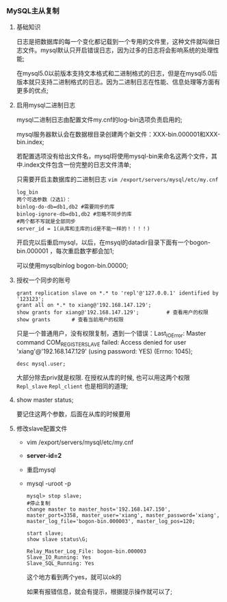 *** MySQL主从复制
**** 基础知识

     日志是把数据库的每一个变化都记载到一个专用的文件里，这种文件就叫做日志文件。mysql默认只开启错误日志，因为过多的日志将会影响系统的处理性能;


     在mysql5.0以前版本支持文本格式和二进制格式的日志，但是在mysql5.0后版本就只支持二进制格式的日志。因为二进制日志在性能、信息处理等方面有更多的优点;

**** 启用mysql二进制日志

     mysql二进制日志由配置文件my.cnf的log-bin选项负责启用的;

     mysql服务器默认会在数据根目录创建两个新文件：XXX-bin.000001和XXX-bin.index;

     若配置选项没有给出文件名，mysql将使用mysql-bin来命名这两个文件，其中.index文件包含一份完整的日志文件清单;

     只需要开启主数据库的二进制日志 =vim /export/servers/mysql/etc/my.cnf=
     #+BEGIN_EXAMPLE
     log_bin
     两个可选参数（2选1）：
     binlog-do-db=db1,db2 #需要同步的库
     binlog-ignore-db=db1,db2 #忽略不同步的库
     #两个都不写就是全部同步
     server_id = 1(从库和主库的id是不能一样的！！！！)
     #+END_EXAMPLE

     开启完以后重启mysql，以后，在msyql的datadir目录下面有一个bogon-bin.000001 ，每次重启数字都会加1;

     可以使用mysqlbinlog bogon-bin.00000;

**** 授权一个同步的账号

     #+BEGIN_EXAMPLE
     grant replication slave on *.* to 'repl'@'127.0.0.1' identified by '123123'; 
     grant all on *.* to xiang@'192.168.147.129';
     show grants for xiang@'192.168.147.129';         # 查看用户的权限
     show grants       # 查看当前用户的权限
     #+END_EXAMPLE

     [[file:image/ab-replication-1.png]]

     只是一个普通用户，没有权限复制，遇到一个错误：Last_IO_Error: Master command COM_REGISTER_SLAVE failed: Access denied for user 'xiang'@'192.168.147.129' (using password: YES) (Errno: 1045);

     =desc mysql.user;=

     [[file:image/ab-replication-2.png]]

     大部分除去priv就是权限. 在授权从库的时候, 也可以用这两个权限 =Repl_slave= =Repl_client= 也是相同的道理;

**** show master status;

     [[file:image/ab-replication-3.png]]

     要记住这两个参数，后面在从库的时候要用

**** 修改slave配置文件

     - vim /export/servers/mysql/etc/my.cnf

     - *server-id=2*

     - 重启mysql
     - mysql -uroot -p
       #+BEGIN_EXAMPLE
       mysql> stop slave;
       #停止复制
       change master to master_host='192.168.147.150', master_port=3358, master_user='xiang', master_password='xiang', master_log_file='bogon-bin.000003', master_log_pos=120; 
       #+END_EXAMPLE
       #+BEGIN_EXAMPLE
       start slave;
       show slave status\G;
       
       Relay_Master_Log_File: bogon-bin.000003
       Slave_IO_Running: Yes
       Slave_SQL_Running: Yes
       #+END_EXAMPLE
       这个地方看到两个yes，就可以ok的

       [[file:image/ab-replication-4.png]]

       如果有报错信息，就会有提示，根据提示操作就可以了;
